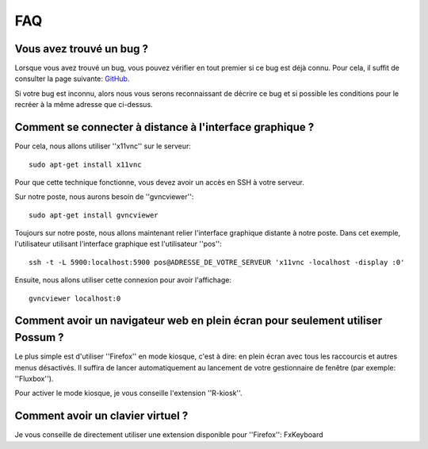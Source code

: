 FAQ
===

Vous avez trouvé un bug ?
-------------------------

Lorsque vous avez trouvé un bug, vous pouvez vérifier en tout premier si ce bug est déjà connu.
Pour cela, il suffit de consulter la page suivante: 
`GitHub <https://github.com/possum-software/possum/issues>`_.

Si votre bug est inconnu, alors nous vous serons reconnaissant de décrire ce bug
et si possible les conditions pour le recréer à la même adresse que ci-dessus.

Comment se connecter à distance à l'interface graphique ?
---------------------------------------------------------

Pour cela, nous allons utiliser ''x11vnc'' sur le serveur:

::

  sudo apt-get install x11vnc


Pour que cette technique fonctionne, vous devez avoir un accès en SSH à
votre serveur. 

Sur notre poste, nous aurons besoin de ''gvncviewer'':

::

  sudo apt-get install gvncviewer

Toujours sur notre poste, nous allons maintenant relier l'interface graphique
distante à notre poste. Dans cet exemple, l'utilisateur utilisant l'interface
graphique est l'utilisateur ''pos'':

::

  ssh -t -L 5900:localhost:5900 pos@ADRESSE_DE_VOTRE_SERVEUR 'x11vnc -localhost -display :0'

Ensuite, nous allons utiliser cette connexion pour avoir l'affichage:

::

  gvncviewer localhost:0

Comment avoir un navigateur web en plein écran pour seulement utiliser Possum ?
-------------------------------------------------------------------------------

Le plus simple est d'utiliser ''Firefox'' en mode kiosque, c'est à dire: en plein écran avec
tous les raccourcis et autres menus désactivés. Il suffira de lancer automatiquement
au lancement de votre gestionnaire de fenêtre (par exemple: ''Fluxbox'').

Pour activer le mode kiosque, je vous conseille l'extension ''R-kiosk''.


Comment avoir un clavier virtuel ?
----------------------------------

Je vous conseille de directement utiliser une extension disponible pour ''Firefox'': FxKeyboard
